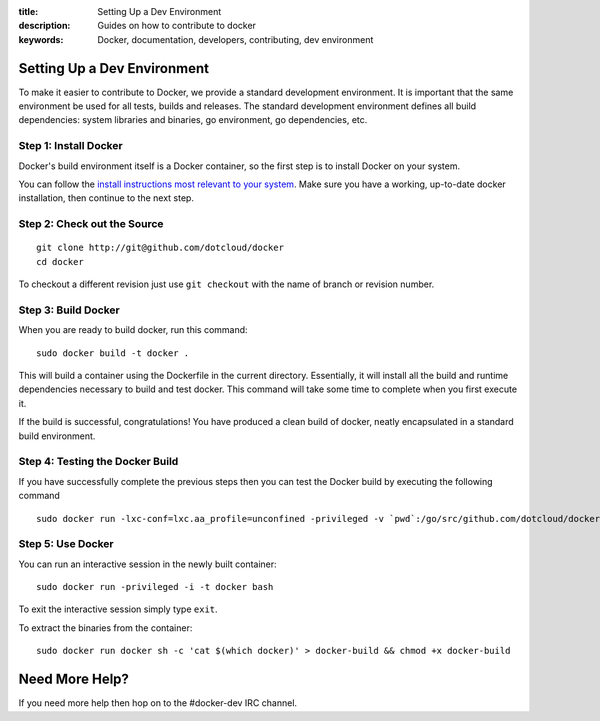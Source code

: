 :title: Setting Up a Dev Environment
:description: Guides on how to contribute to docker
:keywords: Docker, documentation, developers, contributing, dev environment

Setting Up a Dev Environment
============================

To make it easier to contribute to Docker, we provide a standard
development environment. It is important that the same environment be
used for all tests, builds and releases. The standard development
environment defines all build dependencies: system libraries and
binaries, go environment, go dependencies, etc.


Step 1: Install Docker
----------------------

Docker's build environment itself is a Docker container, so the first
step is to install Docker on your system.

You can follow the `install instructions most relevant to your system
<https://docs.docker.io/en/latest/installation/>`_.  Make sure you have
a working, up-to-date docker installation, then continue to the next
step.


Step 2: Check out the Source
----------------------------

::

    git clone http://git@github.com/dotcloud/docker
    cd docker

To checkout a different revision just use ``git checkout`` with the name of branch or revision number.


Step 3: Build Docker
---------------------

When you are ready to build docker, run this command:

::

    sudo docker build -t docker .

This will build a container using the Dockerfile in the current directory. Essentially, it will install all the build and runtime dependencies necessary to build and test docker. This command will take some time to complete when you first execute it.


If the build is successful, congratulations! You have produced a clean build of docker, neatly encapsulated in a standard build environment. 


Step 4: Testing the Docker Build
---------------------------------

If you have successfully complete the previous steps then you can test the Docker build by executing the following command

::

	sudo docker run -lxc-conf=lxc.aa_profile=unconfined -privileged -v `pwd`:/go/src/github.com/dotcloud/docker docker hack/make.sh test


Step 5: Use Docker
-------------------

You can run an interactive session in the newly built container: 

::

	sudo docker run -privileged -i -t docker bash

To exit the interactive session simply type ``exit``.


To extract the binaries from the container:

::

    sudo docker run docker sh -c 'cat $(which docker)' > docker-build && chmod +x docker-build


Need More Help?
===============

If you need more help then hop on to the #docker-dev IRC channel.
